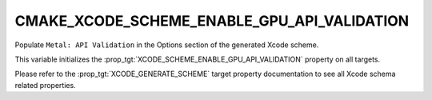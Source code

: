 CMAKE_XCODE_SCHEME_ENABLE_GPU_API_VALIDATION
--------------------------------------------

.. versionadded:: 3.25

Populate ``Metal: API Validation`` in the Options section of
the generated Xcode scheme.

This variable initializes the
:prop_tgt:`XCODE_SCHEME_ENABLE_GPU_API_VALIDATION` property on all targets.

Please refer to the :prop_tgt:`XCODE_GENERATE_SCHEME` target property
documentation to see all Xcode schema related properties.
